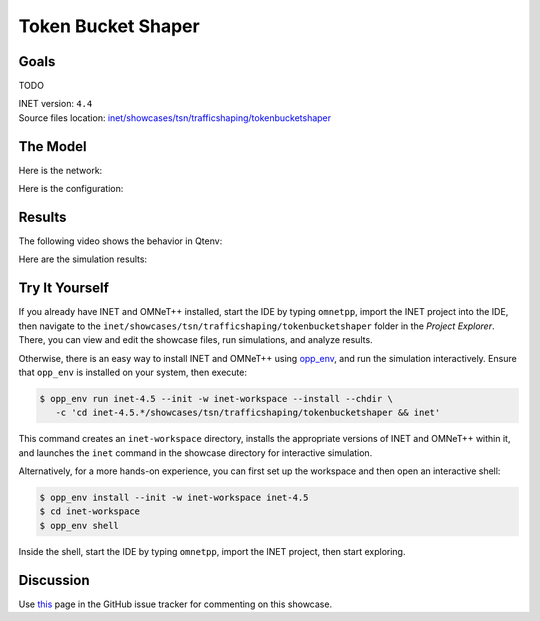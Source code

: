 Token Bucket Shaper
===================

Goals
-----

TODO

| INET version: ``4.4``
| Source files location: `inet/showcases/tsn/trafficshaping/tokenbucketshaper <https://github.com/inet-framework/inet/tree/master/showcases/tsn/trafficshaping/tokenbucketshaper>`__

The Model
---------

Here is the network:

.. .. figure:: media/Network.png
   :align: center
   :width: 100%

Here is the configuration:

.. .. literalinclude:: ../omnetpp.ini
..    :language: ini

Results
-------

The following video shows the behavior in Qtenv:

.. video:: media/behavior.mp4
   :align: center
   :width: 90%

Here are the simulation results:

.. .. figure:: media/results.png
   :align: center
   :width: 100%


.. Sources: :download:`omnetpp.ini <../omnetpp.ini>`, :download:`TokenBucketShaperShowcase.ned <../TokenBucketShaperShowcase.ned>`


Try It Yourself
---------------

If you already have INET and OMNeT++ installed, start the IDE by typing
``omnetpp``, import the INET project into the IDE, then navigate to the
``inet/showcases/tsn/trafficshaping/tokenbucketshaper`` folder in the `Project Explorer`. There, you can view
and edit the showcase files, run simulations, and analyze results.

Otherwise, there is an easy way to install INET and OMNeT++ using `opp_env
<https://omnetpp.org/opp_env>`__, and run the simulation interactively.
Ensure that ``opp_env`` is installed on your system, then execute:

.. code-block:: bash

    $ opp_env run inet-4.5 --init -w inet-workspace --install --chdir \
       -c 'cd inet-4.5.*/showcases/tsn/trafficshaping/tokenbucketshaper && inet'

This command creates an ``inet-workspace`` directory, installs the appropriate
versions of INET and OMNeT++ within it, and launches the ``inet`` command in the
showcase directory for interactive simulation.

Alternatively, for a more hands-on experience, you can first set up the
workspace and then open an interactive shell:

.. code-block:: bash

    $ opp_env install --init -w inet-workspace inet-4.5
    $ cd inet-workspace
    $ opp_env shell

Inside the shell, start the IDE by typing ``omnetpp``, import the INET project,
then start exploring.

Discussion
----------

Use `this <https://github.com/inet-framework/inet/discussions/TODO>`__ page in the GitHub issue tracker for commenting on this showcase.

